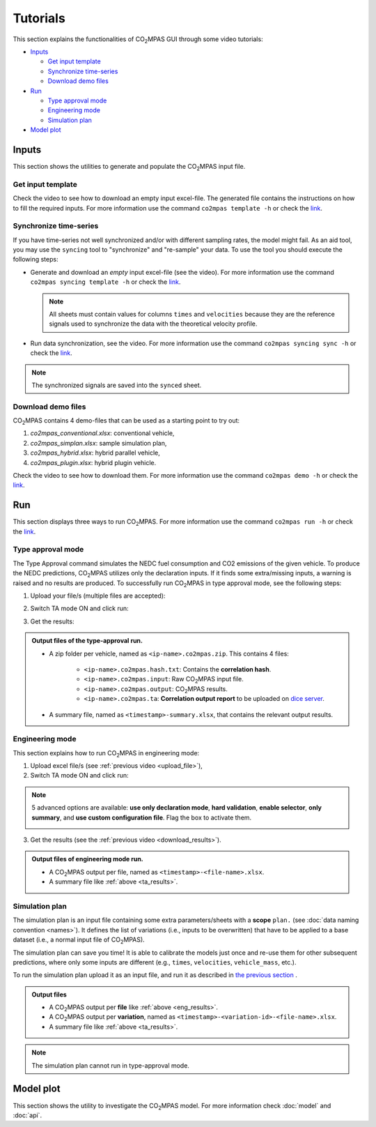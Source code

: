 #########
Tutorials
#########
This section explains the functionalities of |co2mpas| GUI through some video
tutorials:

- `Inputs`_

  - `Get input template`_
  - `Synchronize time-series`_
  - `Download demo files`_
- `Run`_

  - `Type approval mode`_
  - `Engineering mode`_
  - `Simulation plan`_
- `Model plot`_

Inputs
======
This section shows the utilities to generate and populate the |co2mpas| input
file.

Get input template
------------------
Check the video to see how to download an empty input excel-file. The generated
file contains the instructions on how to fill the required inputs. For more
information use the command ``co2mpas template -h`` or check the
`link <_build/co2mpas/co2mpas.cli.html#co2mpas-template>`__.

.. raw:: html

    <p>
      <video width="100%" height="%100" controls playsinline preload="metadata">
        <source src="_static/video/download_input_template.mp4" type="video/mp4">
      Your browser does not support the video tag.
      </video>
    </p>

Synchronize time-series
-----------------------
If you have time-series not well synchronized and/or with different sampling
rates, the model might fail. As an aid tool, you may use the ``syncing`` tool to
"synchronize" and "re-sample" your data. To use the tool you should execute the
following steps:

- Generate and download an *empty* input excel-file (see the video).
  For more information use the command ``co2mpas syncing template -h`` or check
  the `link <_build/co2mpas/co2mpas.cli.html#co2mpas-syncing-template>`__.

  .. raw:: html

      <p>
        <video width="100%" height="%100" controls playsinline preload="metadata">
          <source src="_static/video/download_datasync_template.mp4" type="video/mp4">
        Your browser does not support the video tag.
        </video>
      </p>

  .. note::
     All sheets must contain values for columns ``times`` and ``velocities``
     because they are the reference signals used to synchronize the data with
     the theoretical velocity profile.

- Run data synchronization, see the video.
  For more information use the command ``co2mpas syncing sync -h`` or check
  the `link <_build/co2mpas/co2mpas.cli.html#co2mpas-syncing-sync>`__.

  .. raw:: html

      <p>
        <video width="100%" height="%100" controls playsinline preload="metadata">
          <source src="_static/video/run_datasync.mp4" type="video/mp4">
        Your browser does not support the video tag.
        </video>
      </p>

.. note::
   The synchronized signals are saved into the ``synced`` sheet.


Download demo files
-------------------
|co2mpas| contains 4 demo-files that can be used as a starting point to try out:

1. *co2mpas_conventional.xlsx*: conventional vehicle,
2. *co2mpas_simplan.xlsx*: sample simulation plan,
3. *co2mpas_hybrid.xlsx*: hybrid parallel vehicle,
4. *co2mpas_plugin.xlsx*: hybrid plugin vehicle.

Check the video to see how to download them. For more information use the
command ``co2mpas demo -h`` or check the
`link <_build/co2mpas/co2mpas.cli.html#co2mpas-demo>`__.

.. raw:: html

    <p>
      <video width="100%" height="%100" controls playsinline preload="metadata">
        <source src="_static/video/download_demo.mp4" type="video/mp4">
      Your browser does not support the video tag.
      </video>
    </p>

Run
===
This section displays three ways to run |co2mpas|. For more information use
the command ``co2mpas run -h`` or check the
`link <_build/co2mpas/co2mpas.cli.html#co2mpas-run>`__.

Type approval mode
------------------
The Type Approval command simulates the NEDC fuel consumption and CO2 emissions
of the given vehicle. To produce the NEDC predictions, |co2mpas| utilizes only
the declaration inputs. If it finds some extra/missing inputs, a warning is
raised and no results are produced. To successfully run |co2mpas| in type
approval mode, see the following steps:

.. _upload_file:

1. Upload your file/s (multiple files are accepted):

.. raw:: html

    <p>
      <video width="100%" height="%100" controls playsinline preload="metadata">
        <source src="_static/video/run_simulation_TA_1.mp4" type="video/mp4">
      Your browser does not support the video tag.
      </video>
    </p>

2. Switch TA mode ON and click run:

.. raw:: html

    <p>
      <video width="100%" height="%100" controls playsinline preload="metadata">
        <source src="_static/video/run_simulation_TA_2.mp4" type="video/mp4">
      Your browser does not support the video tag.
      </video>
    </p>

.. _download_results:

3. Get the results:

.. raw:: html

    <p>
      <video width="100%" height="%100" controls playsinline preload="metadata">
        <source src="_static/video/run_simulation_TA_3.mp4" type="video/mp4">
      Your browser does not support the video tag.
      </video>
    </p>

.. _ta_results:
.. admonition:: Output files of the type-approval run.

    - A zip folder per vehicle, named as ``<ip-name>.co2mpas.zip``.
      This contains 4 files:

        - ``<ip-name>.co2mpas.hash.txt``: Contains the **correlation hash**.
        - ``<ip-name>.co2mpas.input``: Raw |co2mpas| input file.
        - ``<ip-name>.co2mpas.output``: |co2mpas| results.
        - ``<ip-name>.co2mpas.ta``: **Correlation output report** to be uploaded
          on `dice server <https://dice.jrc.ec.europa.eu>`_.
    - A summary file, named as ``<timestamp>-summary.xlsx``, that contains the
      relevant output results.

Engineering mode
----------------
This section explains how to run |co2mpas| in engineering mode:

1. Upload excel file/s (see :ref:`previous video <upload_file>`),
2. Switch TA mode ON and click run:

.. raw:: html

    <p>
      <video width="100%" height="%100" controls playsinline preload="metadata">
        <source src="_static/video/run_simulation_2.mp4" type="video/mp4">
      Your browser does not support the video tag.
      </video>
    </p>

.. note:: 5 advanced options are available: **use only declaration mode**,
    **hard validation**, **enable selector**, **only summary**, and
    **use custom configuration file**. Flag the box to activate them.

    .. image:: _static/image/advanced_options.png
       :width: 100%
       :alt: |co2mpas| advanced options
       :align: center

3. Get the results  (see the :ref:`previous video <download_results>`).

.. _eng_results:
.. admonition:: Output files of engineering mode run.

    - A |co2mpas| output per file, named as ``<timestamp>-<file-name>.xlsx``.
    - A summary file like :ref:`above <ta_results>`.

Simulation plan
---------------
The simulation plan is an input file containing some extra parameters/sheets
with a **scope** ``plan.`` (see :doc:`data naming convention <names>`). It
defines the list of variations (i.e., inputs to be overwritten) that have to be
applied to a base dataset (i.e., a normal input file of |co2mpas|).

The simulation plan can save you time! It is able to calibrate the models
just once and re-use them for other subsequent predictions, where only some
inputs are different (e.g., ``times``, ``velocities``, ``vehicle_mass``, etc.).

To run the simulation plan upload it as an input file, and run it as described in
`the previous section <Engineering mode>`_ .

.. admonition:: Output files

    - A |co2mpas| output per **file** like :ref:`above <eng_results>`.
    - A |co2mpas| output per **variation**, named as
      ``<timestamp>-<variation-id>-<file-name>.xlsx``.
    - A summary file like :ref:`above <ta_results>`.

.. note::
    The simulation plan cannot run in type-approval mode.

Model plot
==========
This section shows the utility to investigate the |co2mpas| model. For more
information check :doc:`model` and :doc:`api`.

.. raw:: html

    <p>
      <video width="100%" height="%100" controls playsinline preload="metadata">
        <source src="_static/video/model_plot.mp4" type="video/mp4">
      Your browser does not support the video tag.
      </video>
    </p>

.. |co2mpas| replace:: CO\ :sub:`2`\ MPAS

